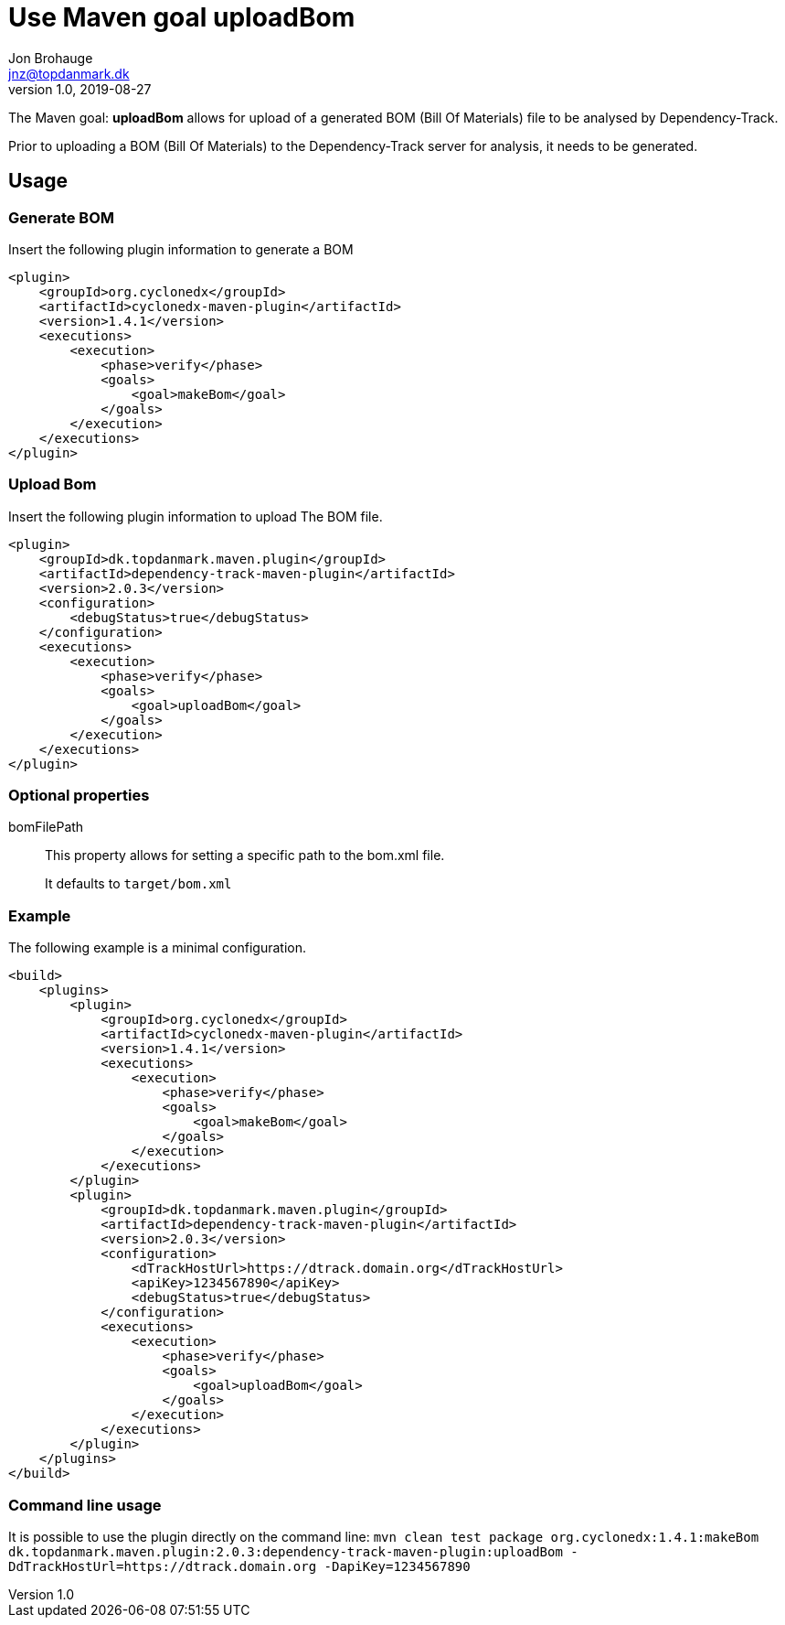 = Use Maven goal uploadBom
Jon Brohauge <jnz@topdanmark.dk>
v1.0, 2019-08-27

The Maven goal: *uploadBom* allows for upload of a generated BOM (Bill Of Materials) file to be analysed by Dependency-Track.

Prior to uploading a BOM (Bill Of Materials) to the Dependency-Track server for analysis, it needs to be generated.

== Usage

=== Generate BOM

Insert the following plugin information to generate a BOM
[source,xml]
....
<plugin>
    <groupId>org.cyclonedx</groupId>
    <artifactId>cyclonedx-maven-plugin</artifactId>
    <version>1.4.1</version>
    <executions>
        <execution>
            <phase>verify</phase>
            <goals>
                <goal>makeBom</goal>
            </goals>
        </execution>
    </executions>
</plugin>
....

=== Upload Bom

Insert the following plugin information to upload The BOM file.
[source,xml]
....
<plugin>
    <groupId>dk.topdanmark.maven.plugin</groupId>
    <artifactId>dependency-track-maven-plugin</artifactId>
    <version>2.0.3</version>
    <configuration>
        <debugStatus>true</debugStatus>
    </configuration>
    <executions>
        <execution>
            <phase>verify</phase>
            <goals>
                <goal>uploadBom</goal>
            </goals>
        </execution>
    </executions>
</plugin>
....

=== Optional properties

bomFilePath:: This property allows for setting a specific path to the bom.xml file.
+
It defaults to `target/bom.xml`

=== Example

The following example is a minimal configuration.
[source,xml]
....
<build>
    <plugins>
        <plugin>
            <groupId>org.cyclonedx</groupId>
            <artifactId>cyclonedx-maven-plugin</artifactId>
            <version>1.4.1</version>
            <executions>
                <execution>
                    <phase>verify</phase>
                    <goals>
                        <goal>makeBom</goal>
                    </goals>
                </execution>
            </executions>
        </plugin>
        <plugin>
            <groupId>dk.topdanmark.maven.plugin</groupId>
            <artifactId>dependency-track-maven-plugin</artifactId>
            <version>2.0.3</version>
            <configuration>
                <dTrackHostUrl>https://dtrack.domain.org</dTrackHostUrl>
                <apiKey>1234567890</apiKey>
                <debugStatus>true</debugStatus>
            </configuration>
            <executions>
                <execution>
                    <phase>verify</phase>
                    <goals>
                        <goal>uploadBom</goal>
                    </goals>
                </execution>
            </executions>
        </plugin>
    </plugins>
</build>
....

=== Command line usage

It is possible to use the plugin directly on the command line:
`mvn clean test package org.cyclonedx:1.4.1:makeBom dk.topdanmark.maven.plugin:2.0.3:dependency-track-maven-plugin:uploadBom -DdTrackHostUrl=https://dtrack.domain.org -DapiKey=1234567890`
